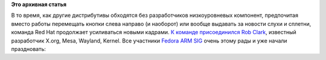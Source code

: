 .. title: Rob Clark присоединяется к команде разработчиков Red Hat
.. slug: rob-clark-присоединяется-к-команде-разработчиков-red-hat
.. date: 2013-02-15 14:05:19
.. tags:
.. category:
.. link:
.. description:
.. type: text
.. author: Peter Lemenkov

**Это архивная статья**


В то время, как другие дистрибутивы обходятся без разработчиков
низкоуровневых компонент, предпочитая вместо работы перемещать кнопки
слева направо (и наоборот) или вообще выдавать за новости слухи и
сплетни, команда Red Hat продолжает усиливаться новыми кадрами. `К
команде
присоединился <http://www.phoronix.com/scan.php?page=news_item&px=MTMwMjA>`__
`Rob Clark <https://github.com/robclark>`__, известный разработчик
X.org, Mesa, Wayland, Kernel. Все участники `Fedora ARM
SIG <http://fedoraproject.org/wiki/Architectures/ARM>`__ очень этому
рады и уже начали праздновать:
|image0|

.. |image0| image:: http://peter.fedorapeople.org/stuff/3.jpg

